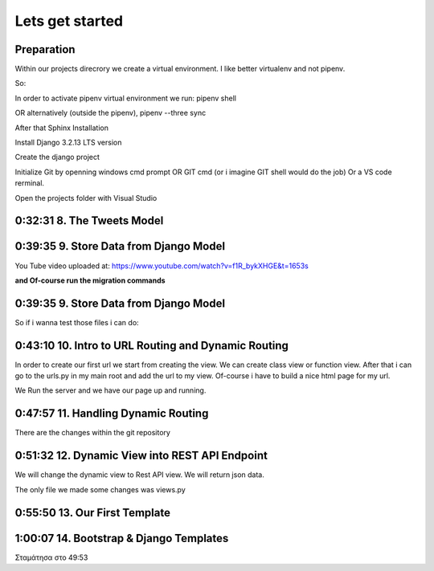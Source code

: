 Lets get started
================

Preparation
-----------

Within our projects direcrory we create a virtual environment.
I like better virtualenv and not pipenv.

So:

.. code-block:: console
    :emphasize-lines: 1, 6,9,12,15,17

    $ pip install virtualenv
    $ virtualenv venv 
    $ .\venv\scripts\activate
    (venv) C:\MyDjangoRestfullReactApps\TwitterLikeApp2> 

    Freeze all the packages i have installed and keep them in requirements.ixi file
    $ pip freeze > requirements.txt

    Install the same packages to a new packages
    $ pip install -r requirements.txt

    OR alternatively
    $ python3.6 -m pip install pipenv --upgrade
    $ pipenv shell
    to deactivate it just:
    $ exit
    In order to install all dependencies of the virtual environment:
    $ pipenv run
    OR
    $ pipenv install requests 

In order to activate pipenv virtual environment we run:
pipenv shell



OR alternatively (outside the pipenv),
pipenv --three sync

After that Sphinx Installation

.. code-block:: console
    :emphasize-lines: 1

    $ pip install sphinx
    $ mkdir docs
    $ cd docs
    $ sphinx-quickstart
    (install sphinx_rtd_theme)
    $ pip install sphinx_rtd_theme
    (install sphinxcontrib-httpdomain)
    $ pip install sphinxcontrib-httpdomain
    (install sphinx-copybutton)
    $ pip install sphinx-copybutton

Install Django 3.2.13 LTS version 

.. code-block:: console
    :emphasize-lines: 1

    $ cd ..
    $ pip install Django==3.2.13
    Successfully installed Django-3.2.13 asgiref-3.5.0 sqlparse-0.4.2

    $ python -m django --version
    3.2.13

Create the django project

.. code-block:: console
    :emphasize-lines: 1

    $ django-admin startproject tweetmetoo .

Initialize Git by openning windows cmd prompt OR GIT cmd (or i imagine GIT shell would do the job)
Or a VS code rerminal.

.. code-block:: console
    :emphasize-lines: 1

    In my projects folder
    $ git init 
    Initialized empty Git repository in C:/MyDjangoRestfullReactApps/TwitterLikeApp2/.git/
    $ git remote add origin https://github.com/Otinanai1309/tweetmetoo.git
    $ git add --all
    $ git commit -m "Initial Commit"

    

Open the projects folder with Visual Studio


0:32:31 8. The Tweets Model
---------------------------

.. code-block:: console
    :emphasize-lines: 1

    $ .\manage.py startapp tweets

0:39:35 9. Store Data from Django Model
---------------------------------------

You Tube video uploaded at: https://www.youtube.com/watch?v=f1R_bykXHGE&t=1653s

.. code-block:: python
    :emphasize-lines: 1

    # tweets/models.py
    from django.db import models

    # Create your models here.
    class Tweet(models.Model):
        content = models.TextField(blank=True, null=True)
        image = models.FileField(upload_to='images/', blank=True, null=True)

.. code-block:: python
    :emphasize-lines: 1,15,42

    # tweetmetoo/settings.py
    """
    Django settings for tweetmetoo project.

    Generated by 'django-admin startproject' using Django 3.2.13.

    For more information on this file, see
    https://docs.djangoproject.com/en/3.2/topics/settings/

    For the full list of settings and their values, see
    https://docs.djangoproject.com/en/3.2/ref/settings/
    """

    from pathlib import Path
    import os

    # Build paths inside the project like this: BASE_DIR / 'subdir'.
    BASE_DIR = Path(__file__).resolve().parent.parent


    # Quick-start development settings - unsuitable for production
    # See https://docs.djangoproject.com/en/3.2/howto/deployment/checklist/

    # SECURITY WARNING: keep the secret key used in production secret!
    SECRET_KEY = 'django-insecure-%uo5vr70p_+x9@+g_+%qekm6qjm-zsuqpz8y@jlgf%4bg(8)2)'

    # SECURITY WARNING: don't run with debug turned on in production!
    DEBUG = True

    ALLOWED_HOSTS = []


    # Application definition

    INSTALLED_APPS = [
        'django.contrib.admin',
        'django.contrib.auth',
        'django.contrib.contenttypes',
        'django.contrib.sessions',
        'django.contrib.messages',
        'django.contrib.staticfiles',
        'tweets',
    ]

    MIDDLEWARE = [
        'django.middleware.security.SecurityMiddleware',
        'django.contrib.sessions.middleware.SessionMiddleware',
        'django.middleware.common.CommonMiddleware',
        'django.middleware.csrf.CsrfViewMiddleware',
        'django.contrib.auth.middleware.AuthenticationMiddleware',
        'django.contrib.messages.middleware.MessageMiddleware',
        'django.middleware.clickjacking.XFrameOptionsMiddleware',
    ]

    ROOT_URLCONF = 'tweetmetoo.urls'

    TEMPLATES = [
        {
            'BACKEND': 'django.template.backends.django.DjangoTemplates',
            'DIRS': [],
            'APP_DIRS': True,
            'OPTIONS': {
                'context_processors': [
                    'django.template.context_processors.debug',
                    'django.template.context_processors.request',
                    'django.contrib.auth.context_processors.auth',
                    'django.contrib.messages.context_processors.messages',
                ],
            },
        },
    ]

    WSGI_APPLICATION = 'tweetmetoo.wsgi.application'


    # Database
    # https://docs.djangoproject.com/en/3.2/ref/settings/#databases

    DATABASES = {
        'default': {
            'ENGINE': 'django.db.backends.sqlite3',
            'NAME': BASE_DIR / 'db.sqlite3',
        }
    }


    # Password validation
    # https://docs.djangoproject.com/en/3.2/ref/settings/#auth-password-validators

    AUTH_PASSWORD_VALIDATORS = [
        {
            'NAME': 'django.contrib.auth.password_validation.UserAttributeSimilarityValidator',
        },
        {
            'NAME': 'django.contrib.auth.password_validation.MinimumLengthValidator',
        },
        {
            'NAME': 'django.contrib.auth.password_validation.CommonPasswordValidator',
        },
        {
            'NAME': 'django.contrib.auth.password_validation.NumericPasswordValidator',
        },
    ]


    # Internationalization
    # https://docs.djangoproject.com/en/3.2/topics/i18n/

    LANGUAGE_CODE = 'en-us'

    TIME_ZONE = 'UTC'

    USE_I18N = True

    USE_L10N = True

    USE_TZ = True


    # Static files (CSS, JavaScript, Images)
    # https://docs.djangoproject.com/en/3.2/howto/static-files/

    STATIC_URL = '/static/'

    # Default primary key field type
    # https://docs.djangoproject.com/en/3.2/ref/settings/#default-auto-field

    DEFAULT_AUTO_FIELD = 'django.db.models.BigAutoField'


**and Of-course run the migration commands**

.. code-block:: console
    :emphasize-lines: 1

    $ python manage.py makemigrations
    Migrations for 'tweets':
        tweets\migrations\0001_initial.py
            - Create model Tweet
    $ python manage.py migrate
    Operations to perform:
        Apply all migrations: admin, auth, contenttypes, sessions, tweets
    Running migrations:
        Applying contenttypes.0001_initial... OK
        Applying auth.0001_initial... OK
        Applying admin.0001_initial... OK
        Applying admin.0002_logentry_remove_auto_add... OK
        Applying admin.0003_logentry_add_action_flag_choices... OK
        Applying contenttypes.0002_remove_content_type_name... OK
        Applying auth.0002_alter_permission_name_max_length... OK
        Applying auth.0003_alter_user_email_max_length... OK
        Applying auth.0004_alter_user_username_opts... OK
        Applying auth.0005_alter_user_last_login_null... OK
        Applying auth.0006_require_contenttypes_0002... OK
        Applying auth.0007_alter_validators_add_error_messages... OK
        Applying auth.0008_alter_user_username_max_length... OK
        Applying auth.0009_alter_user_last_name_max_length... OK
        Applying auth.0010_alter_group_name_max_length... OK
        Applying auth.0011_update_proxy_permissions... OK
        Applying auth.0012_alter_user_first_name_max_length... OK
        Applying sessions.0001_initial... OK
        Applying tweets.0001_initial... OK




0:39:35 9. Store Data from Django Model
---------------------------------------

So if i wanna test those files i can do:


.. code-block:: shell
    :emphasize-lines: 1

    $ .\manage.py shell
    Python 3.8.7 (tags/v3.8.7:6503f05, Dec 21 2020, 17:59:51) [MSC v.1928 64 bit (AMD64)] on win32
    Type "help", "copyright", "credits" or "license" for more information.
    (InteractiveConsole)
    >>> from tweets.models import Tweet
    >>> obj = Tweet()
    >>> obj.content = "Hello world!"
    >>> obj.save()


.. code-block:: shell
    :emphasize-lines: 1

    $ .\manage.py shell
    >>> from tweets.models import Tweet
    >>> obj = Tweet.objects.get(id=1)
    >>> obj.content
    'Hello world!'

0:43:10 10. Intro to URL Routing and Dynamic Routing
----------------------------------------------------

In order to create our first url we start from creating the view. We can create class view 
or function view.
After that i can go to the urls.py in my main root and add the url to my view. Of-course 
i have to build a nice html page for my url.

.. code-block:: python
    :emphasize-lines: 1,2,6

    # tweets/views.py
    from django.http import HttpResponse
    from django.shortcuts import render
    from requests import request

    from tweets.models import Tweet

    # Create your views here.
    def home_view(request, *args, **kwargs):
        return HttpResponse("<h1>Hello world!!!</h1>")

    def tweet_detail_view(request, pk):
        obj = Tweet.objects.get(pk=pk)
        return HttpResponse(obj.content) 

    def dynamic_routing(request, name, *args, **kwargs):
        return HttpResponse(f"<h1> Hello {name}. Have a nice day")       



.. code-block:: python
    :emphasize-lines: 1,19,23,24,25

    # tweetmetoo/urls.py
    """tweetmetoo URL Configuration

    The `urlpatterns` list routes URLs to views. For more information please see:
        https://docs.djangoproject.com/en/3.2/topics/http/urls/
    Examples:
    Function views
        1. Add an import:  from my_app import views
        2. Add a URL to urlpatterns:  path('', views.home, name='home')
    Class-based views
        1. Add an import:  from other_app.views import Home
        2. Add a URL to urlpatterns:  path('', Home.as_view(), name='home')
    Including another URLconf
        1. Import the include() function: from django.urls import include, path
        2. Add a URL to urlpatterns:  path('blog/', include('blog.urls'))
    """
    from django.contrib import admin
    from django.urls import path
    from tweets import views

    urlpatterns = [
        path('admin/', admin.site.urls),
        path('', views.home_view, name = 'home-view'),
        path('tweets_detail/<int:pk>', views.tweet_detail_view, name="tweet-detail-view"),
        path('dynamic_routing/<str:name>', views.dynamic_routing, name="dynamic-routing"),
    ]


We Run the server and we have our page up and running.

.. code-block:: console
    :emphasize-lines: 1

    $ python manage.py runserver
    Watching for file changes with StatReloader
    Performing system checks...

    System check identified no issues (0 silenced).
    April 30, 2022 - 18:37:41
    Django version 3.2.13, using settings 'tweetmetoo.settings'
    Starting development server at http://127.0.0.1:8000/
    Quit the server with CTRL-BREAK.
    [30/Apr/2022 18:37:44] "GET / HTTP/1.1" 200 23
    Not Found: /favicon.ico
    [30/Apr/2022 18:37:44] "GET /favicon.ico HTTP/1.1" 404 2232



0:47:57 11. Handling Dynamic Routing
------------------------------------

There are the changes within the git repository

0:51:32 12. Dynamic View into REST API Endpoint
-----------------------------------------------

We will change the dynamic view to Rest API view. We will return json data.

The only file we made some changes was views.py

.. code-block:: python
    :emphasize-lines: 1,26,27,28,29,30,31,32,33,34,35,36,37,38

    # tweets/views.py
    from django.http import HttpResponse, Http404, JsonResponse
    from django.shortcuts import render

    from .models import Tweet   # Relative import 

    # Create your views here.

    def home_view(request, *args, **kwargs):
        return HttpResponse("<h1>Hello World!!!</h1>")

    def home_detail_view(request, tweet_id, *args, **kwargs):
        """
        REST API VIEW
        return json data
        Consume by JavaScript or Swift or Java or iOS/Android
        :param request: _description_
        :type request: _type_
        :param tweet_id: _description_
        :type tweet_id: _type_
        :raises Http404: _description_
        :return: _description_
        :rtype: _type_
        """
        
        data = {
            "id": tweet_id,
        }
        status = 200
        try:
            obj = Tweet.objects.get(id=tweet_id)
            data['content'] = obj.content
        except:
            data['message'] = "Not found"
            status = 404
        
        
        return JsonResponse(data, status=status)


0:55:50 13. Our First Template
------------------------------


1:00:07 14. Bootstrap & Django Templates
----------------------------------------


Σταμάτησα στο 49:53